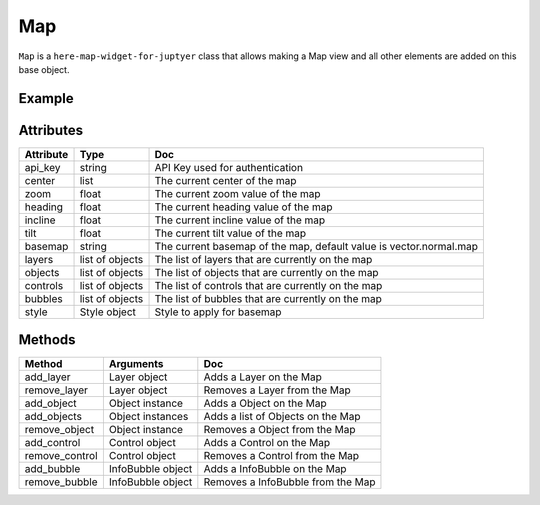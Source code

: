 Map
=======

``Map`` is a ``here-map-widget-for-juptyer`` class that allows making a Map view and all other elements are added on this base object.

Example
-------

.. jupyter-execute::

    from here_map_widget import Map, Style
    import os

    style = Style(
        config="https://heremaps.github.io/maps-api-for-javascript-examples/"
        + "change-style-at-load/data/dark.yaml",
        base_url="https://js.api.here.com/v3/3.1/styles/omv/",
    )


    m = Map(
        api_key=os.environ["LS_API_KEY"],
        style=style,
        center=[52.51477270923461, 13.39846691425174],
        zoom=13,
    )

    m

Attributes
----------

===================    =================  ===
Attribute              Type               Doc
===================    =================  ===
api_key                string             API Key used for authentication
center                 list               The current center of the map
zoom                   float              The current zoom value of the map
heading                float              The current heading value of the map
incline                float              The current incline value of the map
tilt                   float              The current tilt value of the map
basemap                string             The current basemap of the map, default value is vector.normal.map
layers                 list of objects    The list of layers that are currently on the map
objects                list of objects    The list of objects that are currently on the map
controls               list of objects    The list of controls that are currently on the map
bubbles                list of objects    The list of bubbles that are currently on the map
style                  Style object       Style to apply for basemap
===================    =================  ===

Methods
-------

==============    ==================  ===
Method            Arguments           Doc
==============    ==================  ===
add_layer         Layer object        Adds a Layer on the Map
remove_layer      Layer object        Removes a Layer from the Map
add_object        Object instance     Adds a Object on the Map
add_objects       Object instances    Adds a list of Objects on the Map
remove_object     Object instance     Removes a Object from the Map
add_control       Control object      Adds a Control on the Map
remove_control    Control object      Removes a Control from the Map
add_bubble        InfoBubble object   Adds a InfoBubble on the Map
remove_bubble     InfoBubble object   Removes a InfoBubble from the Map
==============    ==================  ===